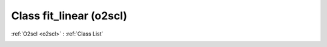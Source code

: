 Class fit_linear (o2scl)
========================

:ref:`O2scl <o2scl>` : :ref:`Class List`

.. _fit_linear:

.. doxygenclass:: o2scl::fit_linear
